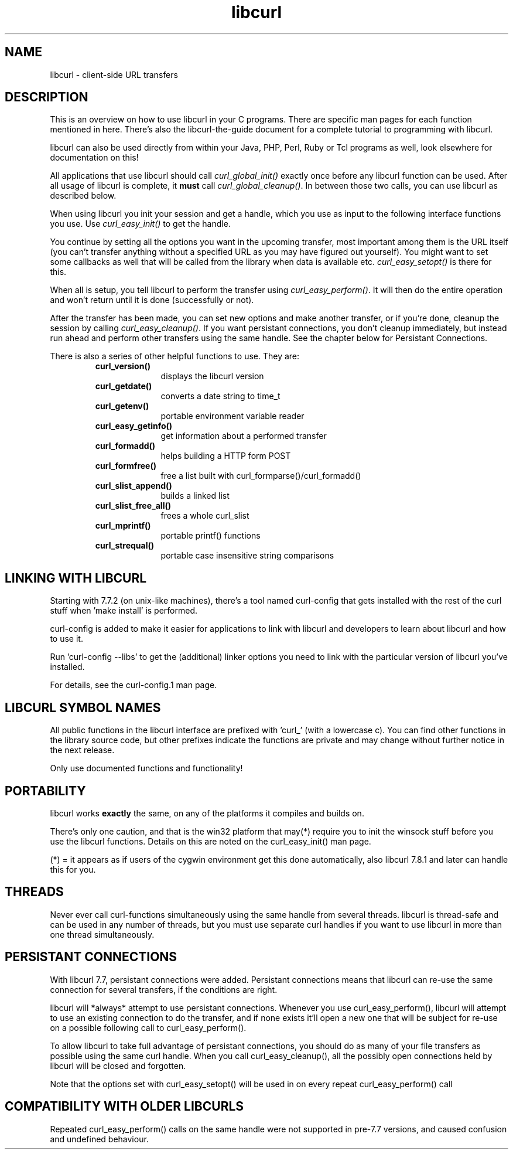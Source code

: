 .\" You can view this file with:
.\" nroff -man [file]
.\" $Id: libcurl.3,v 1.1 2004/01/08 13:42:11 rahtz Exp $
.\"
.TH libcurl 5 "14 August 2001" "libcurl 7.8.1" "libcurl overview"
.SH NAME
libcurl \- client-side URL transfers
.SH DESCRIPTION
This is an overview on how to use libcurl in your C programs. There are
specific man pages for each function mentioned in here. There's also the
libcurl-the-guide document for a complete tutorial to programming with
libcurl.

libcurl can also be used directly from within your Java, PHP, Perl, Ruby or
Tcl programs as well, look elsewhere for documentation on this!

All applications that use libcurl should call \fIcurl_global_init()\fP exactly
once before any libcurl function can be used. After all usage of libcurl is
complete, it \fBmust\fP call \fIcurl_global_cleanup()\fP. In between those two
calls, you can use libcurl as described below.

When using libcurl you init your session and get a handle, which you use as
input to the following interface functions you use. Use \fIcurl_easy_init()\fP
to get the handle.

You continue by setting all the options you want in the upcoming transfer,
most important among them is the URL itself (you can't transfer anything
without a specified URL as you may have figured out yourself). You might want
to set some callbacks as well that will be called from the library when data
is available etc.  \fIcurl_easy_setopt()\fP is there for this.

When all is setup, you tell libcurl to perform the transfer using
\fIcurl_easy_perform()\fP.  It will then do the entire operation and won't
return until it is done (successfully or not).

After the transfer has been made, you can set new options and make another
transfer, or if you're done, cleanup the session by calling
\fIcurl_easy_cleanup()\fP.  If you want persistant connections, you don't
cleanup immediately, but instead run ahead and perform other transfers using
the same handle. See the chapter below for Persistant Connections.

There is also a series of other helpful functions to use. They are:

.RS
.TP 10
.B curl_version()
displays the libcurl version
.TP
.B curl_getdate()
converts a date string to time_t
.TP
.B curl_getenv()
portable environment variable reader
.TP
.B curl_easy_getinfo()
get information about a performed transfer
.TP
.B curl_formadd()
helps building a HTTP form POST
.TP
.B curl_formfree()
free a list built with curl_formparse()/curl_formadd()
.TP
.B curl_slist_append()
builds a linked list
.TP
.B curl_slist_free_all()
frees a whole curl_slist
.TP
.B curl_mprintf()
portable printf() functions
.TP
.B curl_strequal()
portable case insensitive string comparisons
.RE

.SH "LINKING WITH LIBCURL"
Starting with 7.7.2 (on unix-like machines), there's a tool named curl-config
that gets installed with the rest of the curl stuff when 'make install' is
performed.

curl-config is added to make it easier for applications to link with libcurl
and developers to learn about libcurl and how to use it.

Run 'curl-config --libs' to get the (additional) linker options you need to
link with the particular version of libcurl you've installed.

For details, see the curl-config.1 man page.
.SH "LIBCURL SYMBOL NAMES"
All public functions in the libcurl interface are prefixed with 'curl_' (with
a lowercase c). You can find other functions in the library source code, but
other prefixes indicate the functions are private and may change without
further notice in the next release.

Only use documented functions and functionality!
.SH "PORTABILITY"
libcurl works
.B exactly
the same, on any of the platforms it compiles and builds on.

There's only one caution, and that is the win32 platform that may(*) require
you to init the winsock stuff before you use the libcurl functions. Details on
this are noted on the curl_easy_init() man page.

(*) = it appears as if users of the cygwin environment get this done
automatically, also libcurl 7.8.1 and later can handle this for you.
.SH "THREADS"
Never ever call curl-functions simultaneously using the same handle from
several threads. libcurl is thread-safe and can be used in any number of
threads, but you must use separate curl handles if you want to use libcurl in
more than one thread simultaneously.
.SH "PERSISTANT CONNECTIONS"
With libcurl 7.7, persistant connections were added. Persistant connections
means that libcurl can re-use the same connection for several transfers, if
the conditions are right.

libcurl will *always* attempt to use persistant connections. Whenever you use
curl_easy_perform(), libcurl will attempt to use an existing connection to do
the transfer, and if none exists it'll open a new one that will be subject
for re-use on a possible following call to curl_easy_perform().

To allow libcurl to take full advantage of persistant connections, you should
do as many of your file transfers as possible using the same curl
handle. When you call curl_easy_cleanup(), all the possibly open connections
held by libcurl will be closed and forgotten.

Note that the options set with curl_easy_setopt() will be used in on every
repeat curl_easy_perform() call
.SH "COMPATIBILITY WITH OLDER LIBCURLS"
Repeated curl_easy_perform() calls on the same handle were not supported in
pre-7.7 versions, and caused confusion and undefined behaviour.

